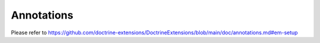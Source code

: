 Annotations
===========

Please refer to https://github.com/doctrine-extensions/DoctrineExtensions/blob/main/doc/annotations.md#em-setup

.. code-block:: php
    use CJH\Doctrine\Extensions as CJH;
    // ...
    CJH\Setup::registerAnnotations();
    // ...
    $foreignKeyListener = new CJH\ForeignKey\Listener($entityManager);
    $foreignKeyListener->setAnnotationReader($cachedAnnotationReader);
    $evm->addEventSubscriber($foreignKeyListener);
